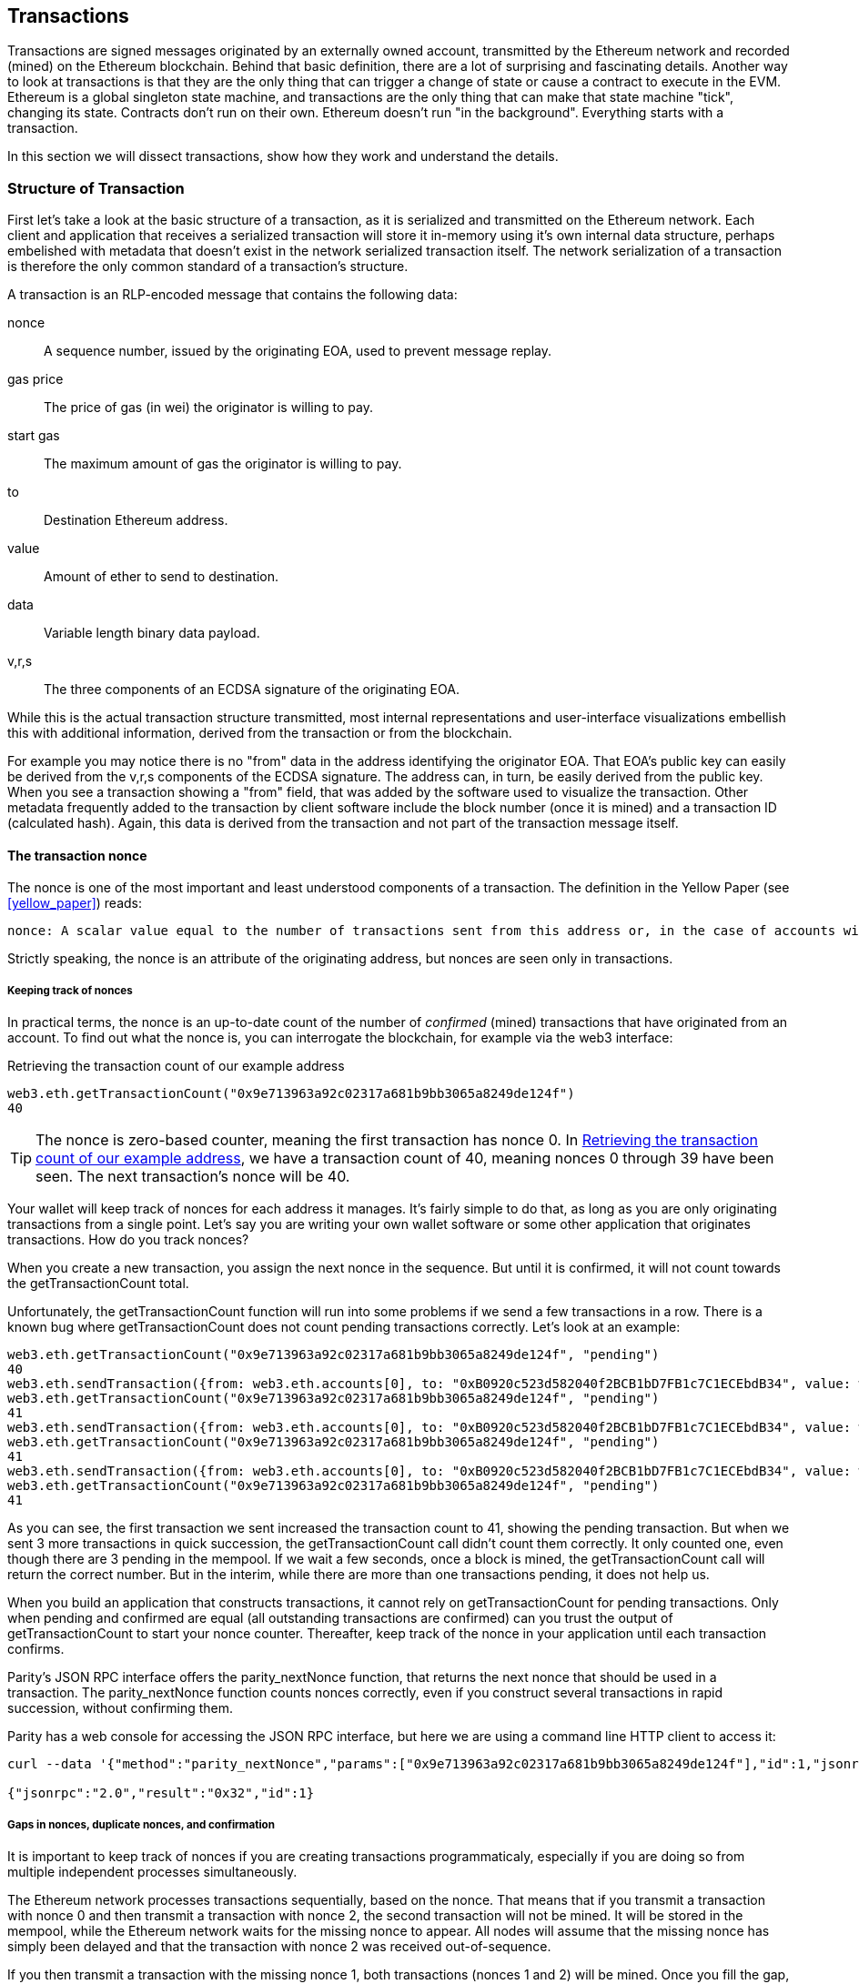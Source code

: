 == Transactions

Transactions are signed messages originated by an externally owned account, transmitted by the Ethereum network and recorded (mined) on the Ethereum blockchain. Behind that basic definition, there are a lot of surprising and fascinating details. Another way to look at transactions is that they are the only thing that can trigger a change of state or cause a contract to execute in the EVM. Ethereum is a global singleton state machine, and transactions are the only thing that can make that state machine "tick", changing its state. Contracts don't run on their own. Ethereum doesn't run "in the background". Everything starts with a transaction.

In this section we will dissect transactions, show how they work and understand the details.

=== Structure of Transaction

First let's take a look at the basic structure of a transaction, as it is serialized and transmitted on the Ethereum network. Each client and application that receives a serialized transaction will store it in-memory using it's own internal data structure, perhaps embelished with metadata that doesn't exist in the network serialized transaction itself. The network serialization of a transaction is therefore the only common standard of a transaction's structure.

A transaction is an RLP-encoded message that contains the following data:

nonce:: A sequence number, issued by the originating EOA, used to prevent message replay.

gas price:: The price of gas (in wei) the originator is willing to pay.

start gas:: The maximum amount of gas the originator is willing to pay.

to:: Destination Ethereum address.

value:: Amount of ether to send to destination.

data:: Variable length binary data payload.

v,r,s:: The three components of an ECDSA signature of the originating EOA.

While this is the actual transaction structure transmitted, most internal representations and user-interface visualizations embellish this with additional information, derived from the transaction or from the blockchain.

For example you may notice there is no "+from+" data in the address identifying the originator EOA. That EOA's public key can easily be derived from the +v,r,s+ components of the ECDSA signature. The address can, in turn, be easily derived from the public key. When you see a transaction showing a "from" field, that was added by the software used to visualize the transaction. Other metadata frequently added to the transaction by client software include the block number (once it is mined) and a transaction ID (calculated hash). Again, this data is derived from the transaction and not part of the transaction message itself.

==== The transaction nonce

The nonce is one of the most important and least understood components of a transaction. The definition in the Yellow Paper (see <<yellow_paper>>) reads:

 nonce: A scalar value equal to the number of transactions sent from this address or, in the case of accounts with associated code, the number of contract-creations made by this account.

Strictly speaking, the nonce is an attribute of the originating address, but nonces are seen only in transactions.

===== Keeping track of nonces

In practical terms, the nonce is an up-to-date count of the number of _confirmed_ (mined) transactions that have originated from an account. To find out what the nonce is, you can interrogate the blockchain, for example via the web3 interface:

[[nonce_getTransactionCount]]
.Retrieving the transaction count of our example address
----
web3.eth.getTransactionCount("0x9e713963a92c02317a681b9bb3065a8249de124f")
40
----

[TIP]
====
The nonce is zero-based counter, meaning the first transaction has nonce 0. In <<nonce_getTransactionCount>>, we have a transaction count of 40, meaning nonces 0 through 39 have been seen. The next transaction's nonce will be 40.
====

Your wallet will keep track of nonces for each address it manages. It's fairly simple to do that, as long as you are only originating transactions from a single point. Let's say you are writing your own wallet software or some other application that originates transactions. How do you track nonces?

When you create a new transaction, you assign the next nonce in the sequence. But until it is confirmed, it will not count towards the +getTransactionCount+ total.

Unfortunately, the +getTransactionCount+ function will run into some problems if we send a few transactions in a row. There is a known bug where +getTransactionCount+ does not count pending transactions correctly. Let's look at an example:

----
web3.eth.getTransactionCount("0x9e713963a92c02317a681b9bb3065a8249de124f", "pending")
40
web3.eth.sendTransaction({from: web3.eth.accounts[0], to: "0xB0920c523d582040f2BCB1bD7FB1c7C1ECEbdB34", value: web3.toWei(0.01, "ether")});
web3.eth.getTransactionCount("0x9e713963a92c02317a681b9bb3065a8249de124f", "pending")
41
web3.eth.sendTransaction({from: web3.eth.accounts[0], to: "0xB0920c523d582040f2BCB1bD7FB1c7C1ECEbdB34", value: web3.toWei(0.01, "ether")});
web3.eth.getTransactionCount("0x9e713963a92c02317a681b9bb3065a8249de124f", "pending")
41
web3.eth.sendTransaction({from: web3.eth.accounts[0], to: "0xB0920c523d582040f2BCB1bD7FB1c7C1ECEbdB34", value: web3.toWei(0.01, "ether")});
web3.eth.getTransactionCount("0x9e713963a92c02317a681b9bb3065a8249de124f", "pending")
41
----

As you can see, the first transaction we sent increased the transaction count to 41, showing the pending transaction. But when we sent 3 more transactions in quick succession, the +getTransactionCount+ call didn't count them correctly. It only counted one, even though there are 3 pending in the mempool. If we wait a few seconds, once a block is mined, the +getTransactionCount+ call will return the correct number. But in the interim, while there are more than one transactions pending, it does not help us.

When you build an application that constructs transactions, it cannot rely on +getTransactionCount+ for pending transactions. Only when pending and confirmed are equal (all outstanding transactions are confirmed) can you trust the output of +getTransactionCount+ to start your nonce counter. Thereafter, keep track of the nonce in your application until each transaction confirms.

Parity's JSON RPC interface offers the +parity_nextNonce+ function, that returns the next nonce that should be used in a transaction. The +parity_nextNonce+ function counts nonces correctly, even if you construct several transactions in rapid succession, without confirming them.

Parity has a web console for accessing the JSON RPC interface, but here we are using a command line HTTP client to access it:

----
curl --data '{"method":"parity_nextNonce","params":["0x9e713963a92c02317a681b9bb3065a8249de124f"],"id":1,"jsonrpc":"2.0"}' -H "Content-Type: application/json" -X POST localhost:8545

{"jsonrpc":"2.0","result":"0x32","id":1}
----

===== Gaps in nonces, duplicate nonces, and confirmation

It is important to keep track of nonces if you are creating transactions programmaticaly, especially if you are doing so from multiple independent processes simultaneously.

The Ethereum network processes transactions sequentially, based on the nonce. That means that if you transmit a transaction with nonce +0+ and then transmit a transaction with nonce +2+, the second transaction will not be mined. It will be stored in the mempool, while the Ethereum network waits for the missing nonce to appear. All nodes will assume that the missing nonce has simply been delayed and that the transaction with nonce +2+ was received out-of-sequence.

If you then transmit a transaction with the missing nonce +1+, both transactions (nonces +1+ and +2+) will be mined. Once you fill the gap, the network can mine the out-of-sequence transaction that it held in the mempool.

What this means is that if you create several transactions in sequence and one of them does not get mined, all the subsequent transactions will be "stuck", waiting for the missing nonce. A transaction can create an inadvertent "gap" in the nonce sequence because it is invalid or has insufficient gas. To get things moving again, you have to transmit a valid transaction with the missing nonce.

If on the other hand you accidentally duplicate a nonce, for example by transmitting two transactions with the same nonce, but different recipients or values, then one of them will be confirmed and one will be rejected. Which one is confirmed will be determined by the sequence in which they arrive at the first validating node that receives them.

As you can see, keeping track of nonces is necessary and if your application doesn't manage that process correctly, you will run into problems. Unfortunately, things get even more difficult if you are trying to do this concurrently, as we will see in the next section.

===== Concurrency, transaction origination, and nonces

Concurrency is a complex aspect of computer science, and it crops up unexpectedly sometimes, especially in decentralized/distributed real-time systems like Ethereum.

In simple terms, concurrency is when you have simultaneous computation by multiple independent systems. These can be in the same program (e.g. threading), on the same CPU (e.g. multi-processing), or on different computers (i.e. distributed systems). Ethereum, by definition, is a system that allows concurrency of operations (nodes, clients, dapps), but enforces a singleton state (e.g. there is only one common/shared state of the system at each mined block).

Now, imagine that we have multiple independent wallet applications that are generating transactions from the same address or addresses. One example of such a situation would be an exchange processing withdrawals for a hot wallet. Ideally, you'd want to have more than one computer processing withdrawals, so that it doesn't become a bottleneck or single point of failure. However, this quickly becomes problematic, as having more than one computer producing withdrawals will result in some thorny concurrency problems, not least of which is the selection of nonces. How do multiple computers generating, signing and broadcasting transactions from the same hot wallet account coordinate?

You could use a single computer to assign nonces, on a first-come first-served basis to computers signing transactions. However, this computer is now a single-point of failure. Worse, if several nonces are assigned and one of them never gets used (because of a failure in the computer processing the transaction with that nonce), all of the subsequent ones get stuck.

You could generate the transactions, but don't sign them or assign a nonce to them. Then queue them to a single node that signs them and also keeps track of nonces. Again, you have a single point of failure. The signing and tracking of nonces is the part of your operation that is likely to become congested under load, whereas the generation of unsigned transaction is the part you don't really need to parallelize. You have concurrency, but you don't have it in any useful part of the process.

In the end, these concurrency problems, on top of the difficulty of tracking account balances and transaction confirmation in independent processes, force most implementations towards avoiding concurrency and creating bottlenecks such as a single process handling all withdrawal transactions in an exchange.

=== Transaction gas

We discuss _gas_ in detail in <<gas>>. However, let's cover some basics about the role of the +gasPrice+ and +startGas+ components of a transaction.

Gas is the fuel of Ethereum. Gas is not ether - it's a separate virtual currency with an exchange rate vis-a-vis ether. Ethereum uses gas to control the amount of resources that a transaction can spend, since it will be processed on thousands of computers around the world. The open-ended (Turing complete) computation model requires some form of metering in order to avoid denial of service attacks or inadvertent resource-devouring transactions.

Gas is separate from ether, in order to protect the system from volatility that might arise from rapid changes in the value of ether.

The +gasPrice+ field in a transaction allows the transaction originator to set the exchange rate of each unit of gas. Gas price is measured in +wei+ per gas unit. For example, in a transaction we recently created for an example in this book, our wallet had set the +gasPrice+ to +3 Gwei+ (3 Giga-wei, 3 billion wei).

The popular site +ethgasstation.info+ provides information on the current prices of gas, and other relevant gas metrics for the Ethereum main network:

https://ethgasstation.info/

Wallets can adjust the +gasPrice+ in transactions they originate, to achieve faster confirmation (mining) of transactions. The higher the +gasPrice+, the faster the transaction is likely to confirm. Conversely, lower priority transactions can carry a reduced price they are willing to pay for gas, resulting in slower confirmation. The minimum +gasPrice+ that can be set is zero, which means a fee-free transaction. During periods of low demand for space in a block, such transactions will get mined.

[TIP]
====
The minimum acceptable gasPrice is zero. That means that wallets can generate completely free transactions. Depending on capacity, these may never be mined, but there is nothing in the protocol that prohibits free transactions. You can find several examples of such transactions successfully mined in the Ethereum blockchain.
====

The web3 interface offers a gasPrice suggestion, by calculating a median price across several blocks:

----
truffle(mainnet)> web3.eth.getGasPrice(console.log)
truffle(mainnet)> null BigNumber { s: 1, e: 10, c: [ 10000000000 ] }
----

The second important field related to gas, is +startGas+. This is explained in more detail in <<gas>>. In simple terms, +startGas+ defines how many units of gas the transaction originator is willing to spend to complete the transaction. For simple payments, meaning transactions that transfer ether from one EOA to another EOA, the gas amount needed is fixed at 21,000 gas units. To calculate how much ether that will cost, you multiply 21,000 with the +gasPrice+ you're willing to pay:

----
truffle(mainnet)> web3.eth.getGasPrice(function(err, res) {console.log(res*21000)} )
truffle(mainnet)> 210000000000000
----

If your transaction's destination address is a contract, then the amount of gas needed can be estimated but cannot be determined with accuracy. That's because a contract can evaluate different conditions that lead to different execution paths, with different gas costs. That means that the contract may execute only a simple computation or a more complex one depending on conditions that are outside of your control and cannot be predicted. To demonstrate this let's use a rather contrived example: each time a contract is called it increments a counter and on the 100th time (only) it computes something complex. If you call the contract 99 times one thing happens, but on the 100th something completely different happens. The amount of gas you would pay for that depends on how many other transactions have called that function before your transaction is mined. Perhaps your estimate is based on being the 99th transaction and just before your transaction is mined, someone else calls the contract for the 99th time. Now you're the 100th transaction to call and the computation effort (and gas cost) is much higher.

To borrow a common analogy used in Ethereum, you can think of startGas as the fuel tank in your car (your car is the transaction). You fill the tank with as much gas as you think it will need for the journey (the computation needed to validate your transaction). You can estimate the amount to some degree, but there might be unexpected changes to your journey such as a diversion (a more complex execution path), which increase fuel consumption.

The analogy to a fuel tank is somewhat misleading, however. It's more like a credit account for a gas station company, where you pay after the trip is completed, based on how much gas you actually used. When you transmit your transaction, one of the first validation steps is to check that the account it originated from has enough ether to pay the +gasPrice * startGas+ fee. But the amount is not actually deducted from your account until the end of the transaction execution. You are only billed for gas actually consumed by your transaction at the end, but you have to have enough balance for the maximum amount you are willing to pay before you send your transaction. 

=== Transaction signing

=== Transaction propagation

=== Transaction Validation

=== Receipts

=== Events

=== Exceptions

=== Recording in the chain

=== Special transaction: Contract registration
